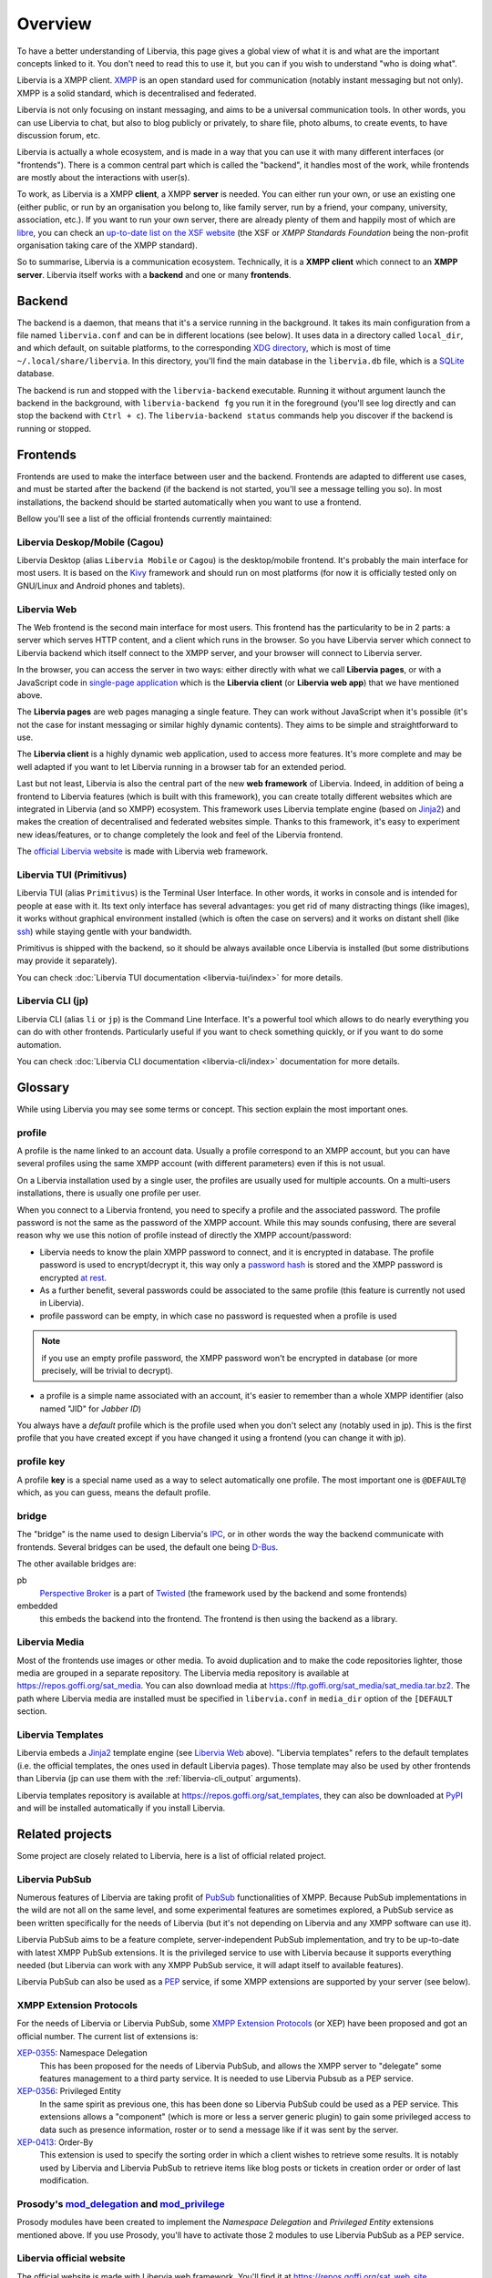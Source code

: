 ========
Overview
========

To have a better understanding of Libervia, this page gives a global view of what it is
and what are the important concepts linked to it. You don't need to read this to use it, but you
can if you wish to understand "who is doing what".

Libervia is a XMPP client. `XMPP`_ is an open standard used for communication (notably
instant messaging but not only). XMPP is a solid standard, which is decentralised and
federated.

Libervia is not only focusing on instant messaging, and aims to be a universal communication
tools. In other words, you can use Libervia to chat, but also to blog publicly or privately, to
share file, photo albums, to create events, to have discussion forum, etc.

Libervia is actually a whole ecosystem, and is made in a way that you can use it with many
different interfaces (or "frontends"). There is a common central part which is called the
"backend", it handles most of the work, while frontends are mostly about the interactions
with user(s).

To work, as Libervia is a XMPP **client**, a XMPP **server** is needed. You can either run your
own, or use an existing one (either public, or run by an organisation you belong to, like
family server, run by a friend, your company, university, association, etc.). If you want
to run your own server, there are already plenty of them and happily most of which are
`libre <https://en.wikipedia.org/wiki/Free_software>`_, you can check an `up-to-date list
on the XSF website <https://xmpp.org/software/servers.html>`_ (the XSF or *XMPP Standards
Foundation* being the non-profit organisation taking care of the XMPP standard).

So to summarise, Libervia is a communication ecosystem. Technically, it is a **XMPP
client** which connect to an **XMPP server**. Libervia itself works with a **backend** and
one or many **frontends**.

.. _XMPP: https://xmpp.org


Backend
=======

The backend is a daemon, that means that it's a service running in the background.
It takes its main configuration from a file named ``libervia.conf`` and can be in different
locations (see below). It uses data in a directory called ``local_dir``, and which
default, on suitable platforms, to the corresponding `XDG directory`_, which is most of
time ``~/.local/share/libervia``. In this directory, you'll find the main database in the
``libervia.db`` file, which is a `SQLite`_ database.

The backend is run and stopped with the ``libervia-backend`` executable. Running it
without argument launch the backend in the background, with ``libervia-backend fg`` you
run it in the foreground (you'll see log directly and can stop the backend with
``Ctrl + c``). The ``libervia-backend status`` commands help you discover if the backend
is running or stopped.

.. _XDG directory: https://www.freedesktop.org/wiki/Software/xdg-user-dirs/
.. _SQLite: https://sqlite.org

Frontends
=========

Frontends are used to make the interface between user and the backend. Frontends are
adapted to different use cases, and must be started after the backend (if the backend is
not started, you'll see a message telling you so). In most installations, the backend
should be started automatically when you want to use a frontend.

Bellow you'll see a list of the official frontends currently maintained:

Libervia Deskop/Mobile (Cagou)
------------------------------

Libervia Desktop (alias ``Libervia Mobile`` or ``Cagou``) is the desktop/mobile frontend.
It's probably the main interface for most users. It is based on the `Kivy`_ framework and
should run on most platforms (for now it is officially tested only on GNU/Linux and
Android phones and tablets).

.. _Kivy: https://kivy.org

Libervia Web
------------

The Web frontend is the second main interface for most users. This frontend has the
particularity to be in 2 parts: a server which serves HTTP content, and a client which
runs in the browser. So you have Libervia server which connect to Libervia backend which itself
connect to the XMPP server, and your browser will connect to Libervia server.

In the browser, you can access the server in two ways: either directly with what we call
**Libervia pages**, or with a JavaScript code in `single-page application`_ which is the
**Libervia client** (or **Libervia web app**) that we have mentioned above.

The **Libervia pages** are web pages managing a single feature. They can work without
JavaScript when it's possible (it's not the case for instant messaging or similar highly
dynamic contents). They aims to be simple and straightforward to use.

The **Libervia client** is a highly dynamic web application, used to access more features.
It's more complete and may be well adapted if you want to let Libervia running in a browser tab
for an extended period.

Last but not least, Libervia is also the central part of the new **web framework** of
Libervia. Indeed, in addition of being a frontend to Libervia features (which is built with
this framework), you can create totally different websites which are integrated in Libervia
(and so XMPP) ecosystem. This framework uses Libervia template engine (based on `Jinja2`_) and
makes the creation of decentralised and federated websites simple. Thanks to this framework,
it's easy to experiment new ideas/features, or to change completely the look and feel of
the Libervia frontend.

The `official Libervia website`_ is made with Libervia web framework.

.. _single-page application: https://en.wikipedia.org/wiki/Single-page_application
.. _Jinja2: http://jinja.pocoo.org/
.. _official Libervia website: https://salut-a-toi.org

Libervia TUI (Primitivus)
-------------------------

Libervia TUI (alias ``Primitivus``) is the Terminal User Interface. In other words, it
works in console and is intended for people at ease with it. Its text only interface has
several advantages: you get rid of many distracting things (like images), it works without
graphical environment installed (which is often the case on servers) and it works on
distant shell (like `ssh`_) while staying gentle with your bandwidth.

Primitivus is shipped with the backend, so it should be always available once Libervia is
installed (but some distributions may provide it separately).

You can check :doc:`Libervia TUI documentation <libervia-tui/index>` for more details.

.. _ssh: https://en.wikipedia.org/wiki/Secure_Shell

Libervia CLI (jp)
-----------------

Libervia CLI (alias ``li`` or ``jp``)  is the Command Line Interface. It's a
powerful tool which allows to do nearly everything you can do with other frontends.
Particularly useful if you want to check something quickly, or if you want to do some
automation.

You can check :doc:`Libervia CLI documentation <libervia-cli/index>` documentation for more details.

.. _glossary:

Glossary
========

While using Libervia you may see some terms or concept. This section explain the most important
ones.

profile
-------

A profile is the name linked to an account data. Usually a profile correspond to an XMPP
account, but you can have several profiles using the same XMPP account (with different
parameters) even if this is not usual.

On a Libervia installation used by a single user, the profiles are usually used for multiple
accounts. On a multi-users installations, there is usually one profile per user.

When you connect to a Libervia frontend, you need to specify a profile and the associated password. The profile password is not the same as the password of the XMPP account. While this may sounds confusing, there are several reason why we use this notion of profile instead of directly the XMPP account/password:

- Libervia needs to know the plain XMPP password to connect, and it is encrypted in database.
  The profile password is used to encrypt/decrypt it, this way only a `password hash`_ is
  stored and the XMPP password is encrypted `at rest`_.

- As a further benefit, several passwords could be associated to the same profile (this
  feature is currently not used in Libervia).

- profile password can be empty, in which case no password is requested when a profile is
  used

.. note::

 if you use an empty profile password, the XMPP password won't be encrypted in database
 (or more precisely, will be trivial to decrypt).

- a profile is a simple name associated with an account, it's easier to remember than a
  whole XMPP identifier (also named "JID" for *Jabber ID*)

You always have a *default* profile which is the profile used when you don't select any
(notably used in jp). This is the first profile that you have created except if you have
changed it using a frontend (you can change it with jp).

.. _password hash: https://en.wikipedia.org/wiki/Key_derivation_function
.. _at rest: https://en.wikipedia.org/wiki/Data_at_rest

profile key
-----------

A profile **key** is a special name used as a way to select automatically one profile. The
most important one is ``@DEFAULT@`` which, as you can guess, means the default profile.

bridge
------

The "bridge" is the name used to design Libervia's `IPC`_, or in other words the way
the backend communicate with frontends. Several bridges can be used, the default one being
`D-Bus`_.

The other available bridges are:

pb
  `Perspective Broker`_ is a part of `Twisted`_ (the framework used by the backend and some
  frontends)

embedded
  this embeds the backend into the frontend. The frontend is then using the backend as a
  library.

.. _IPC: https://en.wikipedia.org/wiki/Inter-process_communication
.. _D-Bus: https://www.freedesktop.org/wiki/Software/dbus/
.. _Perspective Broker: https://twistedmatrix.com/documents/current/core/howto/pb-intro.html
.. _Twisted: https://twistedmatrix.com

Libervia Media
--------------

Most of the frontends use images or other media. To avoid duplication and to make the code
repositories lighter, those media are grouped in a separate repository. The Libervia media
repository is available at https://repos.goffi.org/sat_media. You can also download media
at https://ftp.goffi.org/sat_media/sat_media.tar.bz2. The path where Libervia media are
installed must be specified in ``libervia.conf`` in ``media_dir`` option of the ``[DEFAULT``
section.

Libervia Templates
------------------

Libervia embeds a `Jinja2`_ template engine (see `Libervia Web`_ above). "Libervia templates" refers to
the default templates (i.e. the official templates, the ones used in default Libervia pages). Those template may also be used by other frontends than Libervia (jp can use them with the :ref:`libervia-cli_output` arguments).

Libervia templates repository is available at https://repos.goffi.org/sat_templates, they can
also be downloaded at `PyPI <https://pypi.org/project/sat-templates/>`_ and will be
installed automatically if you install Libervia.

Related projects
================

Some project are closely related to Libervia, here is a list of official related
project.

Libervia PubSub
---------------

Numerous features of Libervia are taking profit of `PubSub`_ functionalities of XMPP.
Because PubSub implementations in the wild are not all on the same level, and some
experimental features are sometimes explored, a PubSub service as been written
specifically for the needs of Libervia (but it's not depending on Libervia and any XMPP software can
use it).

Libervia PubSub aims to be a feature complete, server-independent PubSub implementation, and
try to be up-to-date with latest XMPP PubSub extensions. It is the privileged service to
use with Libervia because it supports everything needed (but Libervia can work with any XMPP PubSub
service, it will adapt itself to available features).

Libervia PubSub can also be used as a `PEP`_ service, if some XMPP extensions are supported by
your server (see below).

.. _PubSub: https://xmpp.org/about/technology-overview.html#pubsub
.. _PEP: https://xmpp.org/extensions/xep-0163.html

XMPP Extension Protocols
------------------------

For the needs of Libervia or Libervia PubSub, some `XMPP Extension Protocols`_ (or XEP) have been
proposed and got an official number. The current list of extensions is:

`XEP-0355`_: Namespace Delegation
  This has been proposed for the needs of Libervia PubSub, and allows the XMPP server to
  "delegate" some features management to a third party service. It is needed to use Libervia
  Pubsub as a PEP service.

`XEP-0356`_: Privileged Entity
  In the same spirit as previous one, this has been done so Libervia PubSub could be used as a
  PEP service. This extensions allows a "component" (which is more or less a server
  generic plugin) to gain some privileged access to data such as presence information,
  roster or to send a message like if it was sent by the server.

`XEP-0413`_: Order-By
  This extension is used to specify the sorting order in which a client wishes to retrieve
  some results. It is notably used by Libervia and Libervia PubSub to retrieve items like blog posts
  or tickets in creation order or order of last modification.

.. _XEP-0355: https://xmpp.org/extensions/xep-0355.html
.. _XEP-0356: https://xmpp.org/extensions/xep-0356.html
.. _XEP-0413: https://xmpp.org/extensions/xep-0413.html

.. _XMPP Extension Protocols: https://xmpp.org/about/standards-process.html

Prosody's `mod_delegation`_ and `mod_privilege`_
-------------------------------------------------

Prosody modules have been created to implement the *Namespace Delegation* and *Privileged
Entity* extensions mentioned above. If you use Prosody, you'll have to activate those 2
modules to use Libervia PubSub as a PEP service.

.. _mod_privilege: https://modules.prosody.im/mod_privilege.html
.. _mod_delegation: https://modules.prosody.im/mod_delegation.html

Libervia official website
-------------------------

The official website is made with Libervia web framework. You'll find it at https://repos.goffi.org/sat_web_site

Salut
-----
Probably the smaller side project used by Libervia, it is a simple users directory (registration must be done explicitly by users) using `XEP-0055`_ (Jabber Search).

You'll find it at https://repos.goffi.org/salut/

.. _XEP-0055: https://xmpp.org/extensions/xep-0055.html
